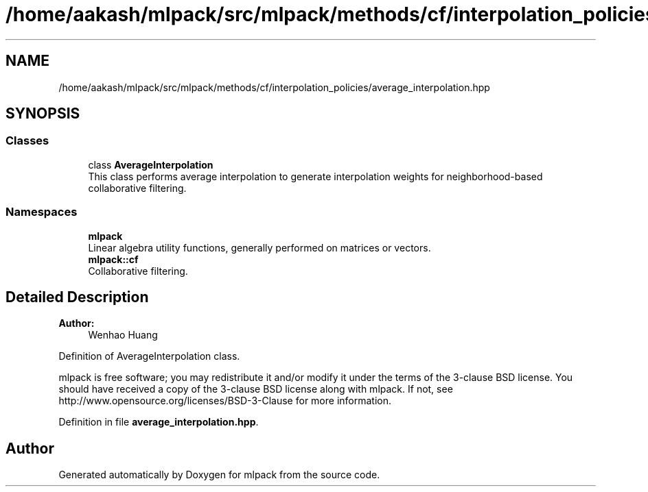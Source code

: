 .TH "/home/aakash/mlpack/src/mlpack/methods/cf/interpolation_policies/average_interpolation.hpp" 3 "Sun Aug 22 2021" "Version 3.4.2" "mlpack" \" -*- nroff -*-
.ad l
.nh
.SH NAME
/home/aakash/mlpack/src/mlpack/methods/cf/interpolation_policies/average_interpolation.hpp
.SH SYNOPSIS
.br
.PP
.SS "Classes"

.in +1c
.ti -1c
.RI "class \fBAverageInterpolation\fP"
.br
.RI "This class performs average interpolation to generate interpolation weights for neighborhood-based collaborative filtering\&. "
.in -1c
.SS "Namespaces"

.in +1c
.ti -1c
.RI " \fBmlpack\fP"
.br
.RI "Linear algebra utility functions, generally performed on matrices or vectors\&. "
.ti -1c
.RI " \fBmlpack::cf\fP"
.br
.RI "Collaborative filtering\&. "
.in -1c
.SH "Detailed Description"
.PP 

.PP
\fBAuthor:\fP
.RS 4
Wenhao Huang
.RE
.PP
Definition of AverageInterpolation class\&.
.PP
mlpack is free software; you may redistribute it and/or modify it under the terms of the 3-clause BSD license\&. You should have received a copy of the 3-clause BSD license along with mlpack\&. If not, see http://www.opensource.org/licenses/BSD-3-Clause for more information\&. 
.PP
Definition in file \fBaverage_interpolation\&.hpp\fP\&.
.SH "Author"
.PP 
Generated automatically by Doxygen for mlpack from the source code\&.
